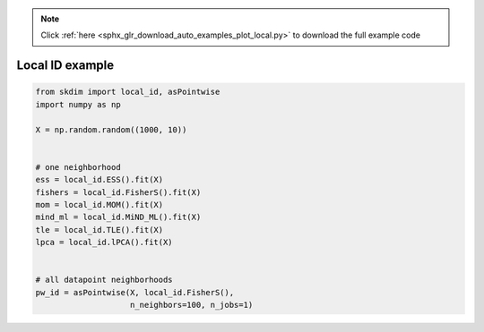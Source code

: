 .. note::
    :class: sphx-glr-download-link-note

    Click :ref:`here <sphx_glr_download_auto_examples_plot_local.py>` to download the full example code
.. rst-class:: sphx-glr-example-title

.. _sphx_glr_auto_examples_plot_local.py:


===========================
Local ID example
===========================








.. code-block:: default

    from skdim import local_id, asPointwise
    import numpy as np

    X = np.random.random((1000, 10))


    # one neighborhood
    ess = local_id.ESS().fit(X)
    fishers = local_id.FisherS().fit(X)
    mom = local_id.MOM().fit(X)
    mind_ml = local_id.MiND_ML().fit(X)
    tle = local_id.TLE().fit(X)
    lpca = local_id.lPCA().fit(X)


    # all datapoint neighborhoods
    pw_id = asPointwise(X, local_id.FisherS(),
                        n_neighbors=100, n_jobs=1)


.. rst-class:: sphx-glr-timing

   **Total running time of the script:** ( 0 minutes  3.614 seconds)


.. _sphx_glr_download_auto_examples_plot_local.py:


.. only :: html

 .. container:: sphx-glr-footer
    :class: sphx-glr-footer-example



  .. container:: sphx-glr-download

     :download:`Download Python source code: plot_local.py <plot_local.py>`



  .. container:: sphx-glr-download

     :download:`Download Jupyter notebook: plot_local.ipynb <plot_local.ipynb>`


.. only:: html

 .. rst-class:: sphx-glr-signature

    `Gallery generated by Sphinx-Gallery <https://sphinx-gallery.github.io>`_
